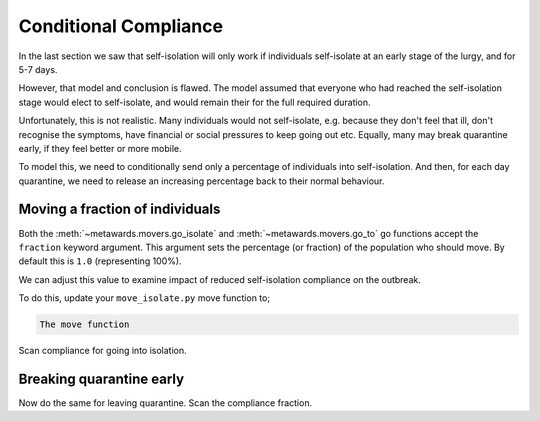 ======================
Conditional Compliance
======================

In the last section we saw that self-isolation will only work if
individuals self-isolate at an early stage of the lurgy, and for 5-7 days.

However, that model and conclusion is flawed. The model assumed that
everyone who had reached the self-isolation stage would elect to
self-isolate, and would remain their for the full required duration.

Unfortunately, this is not realistic. Many individuals would not
self-isolate, e.g. because they don't feel that ill, don't recognise
the symptoms, have financial or social pressures to keep going out
etc. Equally, many may break quarantine early, if they feel better or
more mobile.

To model this, we need to conditionally send only a percentage of
individuals into self-isolation. And then, for each day quarantine,
we need to release an increasing percentage back to their normal
behaviour.

Moving a fraction of individuals
--------------------------------

Both the :meth:`~metawards.movers.go_isolate` and
:meth:`~metawards.movers.go_to` go functions accept the ``fraction``
keyword argument. This argument sets the percentage (or fraction)
of the population who should move. By default this is ``1.0`` (representing
100%).

We can adjust this value to examine impact of reduced self-isolation
compliance on the outbreak.

To do this, update your ``move_isolate.py`` move function to;

.. code-block:: python

   The move function

Scan compliance for going into isolation.

Breaking quarantine early
-------------------------

Now do the same for leaving quarantine. Scan the compliance fraction.
